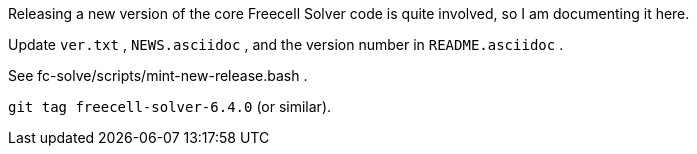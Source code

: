 Releasing a new version of the core Freecell Solver code is quite
involved, so I am documenting it here.

Update `ver.txt` , `NEWS.asciidoc` , and the version number in
`README.asciidoc` .

See fc-solve/scripts/mint-new-release.bash .

`git tag freecell-solver-6.4.0` (or similar).
